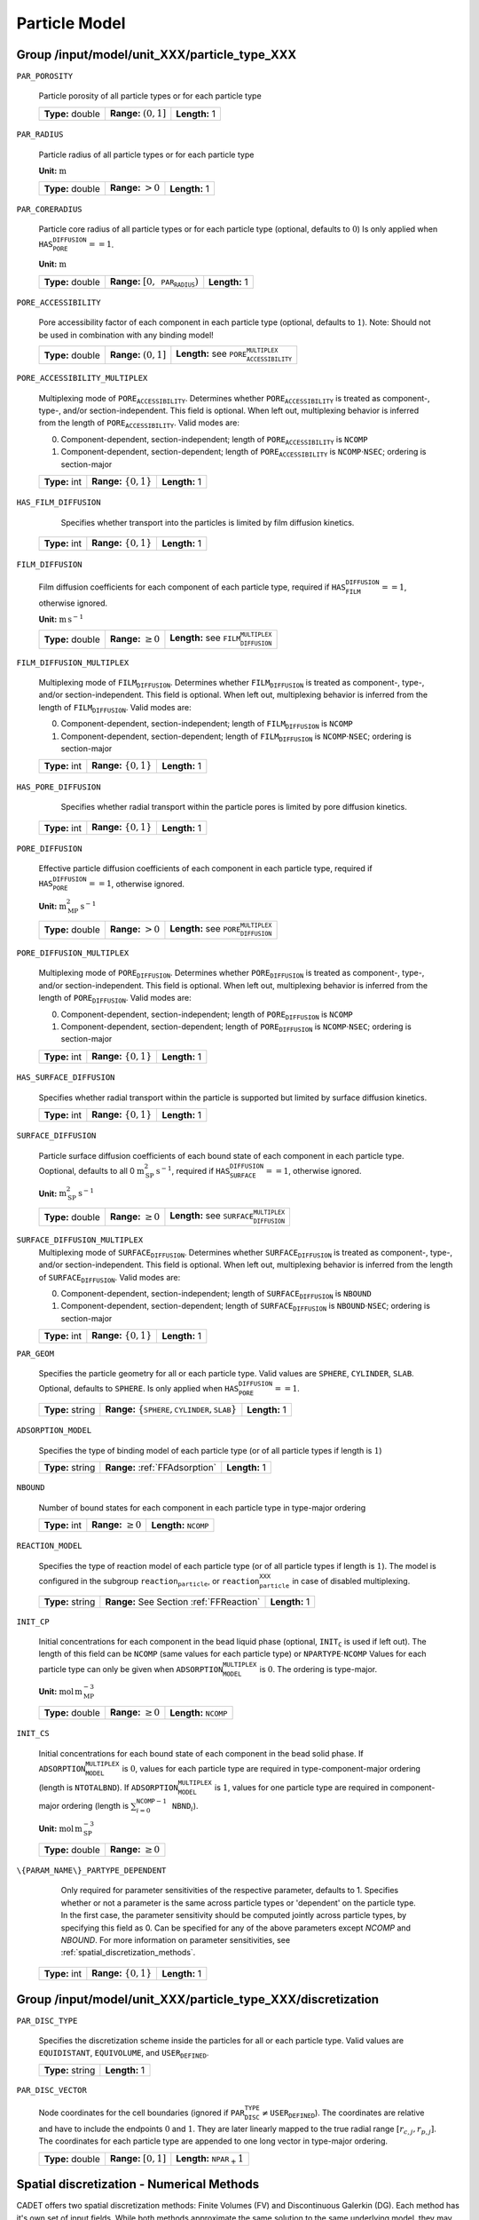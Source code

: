 .. _particle_model_config:

Particle Model
==============

Group /input/model/unit_XXX/particle_type_XXX
------------------------------------------------------------

``PAR_POROSITY``

   Particle porosity of all particle types or for each particle type
   
   ================  ========================  =============
   **Type:** double  **Range:** :math:`(0,1]`  **Length:** 1
   ================  ========================  =============

``PAR_RADIUS``

   Particle radius of all particle types or for each particle type

   **Unit:** :math:`\mathrm{m}`
   
   ================  =====================  =============
   **Type:** double  **Range:** :math:`>0`  **Length:** 1
   ================  =====================  =============

``PAR_CORERADIUS``

   Particle core radius of all particle types or for each particle type (optional, defaults to :math:`\mathrm{0}`)
   Is only applied when :math:`\texttt{HAS_PORE_DIFFUSION} == 1`.

   **Unit:** :math:`\mathrm{m}`
   
   ================  ===========================================  =============
   **Type:** double  **Range:** :math:`[0, \texttt{PAR_RADIUS})`  **Length:** 1
   ================  ===========================================  =============

``PORE_ACCESSIBILITY``

   Pore accessibility factor of each component in each particle type (optional, defaults to :math:`1`).
   Note: Should not be used in combination with any binding model!
   
   ================  =========================  =============================================================
   **Type:** double  **Range:** :math:`(0, 1]`  **Length:** see :math:`\texttt{PORE_ACCESSIBILITY_MULTIPLEX}`
   ================  =========================  =============================================================

``PORE_ACCESSIBILITY_MULTIPLEX``

   Multiplexing mode of :math:`\texttt{PORE_ACCESSIBILITY}`. Determines whether :math:`\texttt{PORE_ACCESSIBILITY}` is treated as component-, type-, and/or section-independent. This field is optional. When left out, multiplexing behavior is inferred from the length of :math:`\texttt{PORE_ACCESSIBILITY}`. Valid modes are:

   0. Component-dependent, section-independent; length of :math:`\texttt{PORE_ACCESSIBILITY}` is :math:`\texttt{NCOMP}`
   1. Component-dependent, section-dependent; length of :math:`\texttt{PORE_ACCESSIBILITY}` is :math:`\texttt{NCOMP} \cdot \texttt{NSEC}`; ordering is section-major 
   
   =============  ============================  =============
   **Type:** int  **Range:** :math:`\{0, 1 \}`  **Length:** 1
   =============  ============================  =============

``HAS_FILM_DIFFUSION``

	Specifies whether transport into the particles is limited by film diffusion kinetics.

   =============  ============================  =============
   **Type:** int  **Range:** :math:`\{0, 1 \}`  **Length:** 1
   =============  ============================  =============

``FILM_DIFFUSION``

   Film diffusion coefficients for each component of each particle type, required if :math:`\texttt{HAS_FILM_DIFFUSION} == 1`, otherwise ignored.

   **Unit:** :math:`\mathrm{m}\,\mathrm{s}^{-1}`
   
   ================  =========================  =========================================================
   **Type:** double  **Range:** :math:`\geq 0`  **Length:** see :math:`\texttt{FILM_DIFFUSION_MULTIPLEX}`
   ================  =========================  =========================================================

``FILM_DIFFUSION_MULTIPLEX``

   Multiplexing mode of :math:`\texttt{FILM_DIFFUSION}`. Determines whether :math:`\texttt{FILM_DIFFUSION}` is treated as component-, type-, and/or section-independent.  This field is optional. When left out, multiplexing behavior is inferred from the length of :math:`\texttt{FILM_DIFFUSION}`.  Valid modes are: 

   0. Component-dependent, section-independent; length of :math:`\texttt{FILM_DIFFUSION}` is :math:`\texttt{NCOMP}`
   1. Component-dependent, section-dependent; length of :math:`\texttt{FILM_DIFFUSION}` is :math:`\texttt{NCOMP} \cdot \texttt{NSEC}`; ordering is section-major 
   
   =============  ============================  =============
   **Type:** int  **Range:** :math:`\{0, 1 \}`  **Length:** 1
   =============  ============================  =============

``HAS_PORE_DIFFUSION``

	Specifies whether radial transport within the particle pores is limited by pore diffusion kinetics.

   =============  ============================  =============
   **Type:** int  **Range:** :math:`\{0, 1 \}`  **Length:** 1
   =============  ============================  =============

``PORE_DIFFUSION``

   Effective particle diffusion coefficients of each component in each particle type, required if :math:`\texttt{HAS_PORE_DIFFUSION} == 1`, otherwise ignored.

   **Unit:** :math:`\mathrm{m}_{\mathrm{MP}}^{2}\,\mathrm{s}^{-1}`
   
   ================  ======================  ========================================================
   **Type:** double  **Range:** :math:`> 0`  **Length:** see :math:`\texttt{PORE_DIFFUSION_MULTIPLEX}`
   ================  ======================  ========================================================

``PORE_DIFFUSION_MULTIPLEX``

   Multiplexing mode of :math:`\texttt{PORE_DIFFUSION}`. Determines whether :math:`\texttt{PORE_DIFFUSION}` is treated as component-, type-, and/or section-independent. This field is optional. When left out, multiplexing behavior is inferred from the length of :math:`\texttt{PORE_DIFFUSION}`. Valid modes are: 

   0. Component-dependent, section-independent; length of :math:`\texttt{PORE_DIFFUSION}` is :math:`\texttt{NCOMP}`
   1. Component-dependent, section-dependent; length of :math:`\texttt{PORE_DIFFUSION}` is :math:`\texttt{NCOMP} \cdot \texttt{NSEC}`; ordering is section-major 

   
   =============  ============================  =============
   **Type:** int  **Range:** :math:`\{0, 1 \}`  **Length:** 1
   =============  ============================  =============

``HAS_SURFACE_DIFFUSION``

   Specifies whether radial transport within the particle is supported but limited by surface diffusion kinetics.

   =============  ============================  =============
   **Type:** int  **Range:** :math:`\{0, 1 \}`  **Length:** 1
   =============  ============================  =============

``SURFACE_DIFFUSION``

   Particle surface diffusion coefficients of each bound state of each component in each particle type.
   Ooptional, defaults to all 0 :math:`\mathrm{m}_{\mathrm{SP}}^{2}\,\mathrm{s}^{-1}`, required if :math:`\texttt{HAS_SURFACE_DIFFUSION} == 1`, otherwise ignored.

   **Unit:** :math:`\mathrm{m}_{\mathrm{SP}}^{2}\,\mathrm{s}^{-1}`

   ================  =========================  ============================================================
   **Type:** double  **Range:** :math:`\geq 0`  **Length:** see :math:`\texttt{SURFACE_DIFFUSION_MULTIPLEX}`
   ================  =========================  ============================================================
   
``SURFACE_DIFFUSION_MULTIPLEX``
   Multiplexing mode of :math:`\texttt{SURFACE_DIFFUSION}`. Determines whether :math:`\texttt{SURFACE_DIFFUSION}` is treated as component-, type-, and/or section-independent. This field is optional. When left out, multiplexing behavior is inferred from the length of :math:`\texttt{SURFACE_DIFFUSION}`. Valid modes are: 

   0. Component-dependent, section-independent; length of :math:`\texttt{SURFACE_DIFFUSION}` is :math:`\texttt{NBOUND}`
   1. Component-dependent, section-dependent; length of :math:`\texttt{SURFACE_DIFFUSION}` is :math:`\texttt{NBOUND} \cdot \texttt{NSEC}`; ordering is section-major 
   
   =============  ============================  =============
   **Type:** int  **Range:** :math:`\{0, 1 \}`  **Length:** 1
   =============  ============================  =============

``PAR_GEOM``

   Specifies the particle geometry for all or each particle type.
   Valid values are :math:`\texttt{SPHERE}`, :math:`\texttt{CYLINDER}`, :math:`\texttt{SLAB}`. Optional, defaults to :math:`\texttt{SPHERE}`.
   Is only applied when :math:`\texttt{HAS_PORE_DIFFUSION} == 1`.
   
   ================  =========================================================================  =============
   **Type:** string  **Range:** :math:`\{\texttt{SPHERE}, \texttt{CYLINDER}, \texttt{SLAB} \}`  **Length:** 1
   ================  =========================================================================  =============


``ADSORPTION_MODEL``

   Specifies the type of binding model of each particle type (or of all particle types if length is :math:`1`)
   
   ================  ==============================  =============
   **Type:** string  **Range:** :ref:`FFAdsorption`  **Length:** 1
   ================  ==============================  =============

``NBOUND``

   Number of bound states for each component in each particle type in type-major ordering
   
   =============  =========================  ==========================================
   **Type:** int  **Range:** :math:`\geq 0`  **Length:** :math:`\texttt{NCOMP}`
   =============  =========================  ==========================================

``REACTION_MODEL``

   Specifies the type of reaction model of each particle type (or of all particle types if length is :math:`1`). The model is configured in the subgroup :math:`\texttt{reaction_particle}`, or :math:`\texttt{reaction_particle_XXX}` in case of disabled multiplexing.
   
   ================  ========================================  =============
   **Type:** string  **Range:** See Section :ref:`FFReaction`  **Length:** 1
   ================  ========================================  =============

``INIT_CP``

   Initial concentrations for each component in the bead liquid phase (optional, :math:`\texttt{INIT_C}` is used if left out). The length of this field can be :math:`\texttt{NCOMP}` (same values for each particle type) or :math:`\texttt{NPARTYPE} \cdot \texttt{NCOMP}`  Values for each particle type can only be given when :math:`\texttt{ADSORPTION_MODEL_MULTIPLEX}` is :math:`0`. The ordering is type-major.

   **Unit:** :math:`\mathrm{mol}\,\mathrm{m}_{\mathrm{MP}}^{-3}`
   
   ================  =========================  ==================================
   **Type:** double  **Range:** :math:`\geq 0`  **Length:** :math:`\texttt{NCOMP}`
   ================  =========================  ==================================

``INIT_CS``

   Initial concentrations for each bound state of each component in the bead solid phase. If :math:`\texttt{ADSORPTION_MODEL_MULTIPLEX}` is :math:`0`, values for each particle type are required in type-component-major ordering (length is :math:`\texttt{NTOTALBND}`). If :math:`\texttt{ADSORPTION_MODEL_MULTIPLEX}` is :math:`1`, values for one particle type are required in component-major ordering (length is :math:`\sum_{i = 0}^{\texttt{NCOMP} - 1} \texttt{NBND}_i`).

   **Unit:** :math:`\mathrm{mol}\,\mathrm{m}_{\mathrm{SP}}^{-3}`
   
   ================  =========================
   **Type:** double  **Range:** :math:`\geq 0`
   ================  =========================

``\{PARAM_NAME\}_PARTYPE_DEPENDENT``
	
	Only required for parameter sensitivities of the respective parameter, defaults to 1.
	Specifies whether or not a parameter is the same across particle types or 'dependent' on the particle type.
	In the first case, the parameter sensitivity should be computed jointly across particle types, by specifying this field as 0.
	Can be specified for any of the above parameters except `NCOMP` and `NBOUND`.
	For more information on parameter sensitivities, see :ref:`spatial_discretization_methods`.
   
   =============  ============================  =============
   **Type:** int  **Range:** :math:`\{0, 1 \}`  **Length:** 1
   =============  ============================  =============

Group /input/model/unit_XXX/particle_type_XXX/discretization
------------------------------------------------------------

``PAR_DISC_TYPE``

   Specifies the discretization scheme inside the particles for all or each particle type. Valid values are :math:`\texttt{EQUIDISTANT}`, :math:`\texttt{EQUIVOLUME}`, and :math:`\texttt{USER_DEFINED}`.
   
   ================  =================================================
   **Type:** string  **Length:** 1
   ================  =================================================

``PAR_DISC_VECTOR``

   Node coordinates for the cell boundaries (ignored if :math:`\texttt{PAR_DISC_TYPE} \neq \texttt{USER_DEFINED}`). The coordinates are relative and have to include the endpoints :math:`0` and :math:`1`. They are later linearly mapped to the true radial range :math:`[r_{c,j}, r_{p,j}]`. The coordinates for each particle type are appended to one long vector in type-major ordering.
   
   ================  ========================  ======================================
   **Type:** double  **Range:** :math:`[0,1]`  **Length:** :math:`\texttt{NPAR}_ + 1`
   ================  ========================  ======================================

Spatial discretization - Numerical Methods
------------------------------------------

CADET offers two spatial discretization methods: Finite Volumes (FV) and Discontinuous Galerkin (DG). Each method has it's own set of input fields.
While both methods approximate the same solution to the same underlying model, they may differ in terms of computational performance.
With our currently implemented variants of FV and DG, FV perform better for solutions with steep gradients or discontinuities, while DG can be much faster for rather smooth solutions.
For the same number of discrete points, DG will generally be slower but often more accurate.

For further information on the choice of discretization methods and their parameters, see :ref:`sensitivity`.

``SPATIAL_METHOD``

   Spatial discretization method. Optional, defaults to :math:`\texttt{DG}`

   ================  ===============================================  =============
   **Type:** string  **Range:** :math:`\{\texttt{FV}, \texttt{DG}\}`  **Length:** 1
   ================  ===============================================  =============

Discontinuous Galerkin
----------------------

``PAR_POLYDEG``

   DG particle (radial) polynomial degree. Optional, defaults to 3. The total number of particle (radial) discrete points is given by (``PARPOLYDEG`` + 1 ) * ``PAR_NELEM``.
   
   =============  =========================  =============
   **Type:** int  **Range:** :math:`\geq 1`  **Length:** 1
   =============  =========================  =============

``PAR_NELEM``

   Number of particle (radial) discretization DG elements for each particle type. For the particle discretization, it is usually most performant to fix ``PAR_NELEM`` = 1 and to increase the polynomial degree for more accuracy.
   
   =============  =========================  =============
   **Type:** int  **Range:** :math:`\geq 1`  **Length:** 1
   =============  =========================  =============

``PAR_GSM``

   Specifies whether Galerkin spectral method should be used (as opposed to discontinuous variant, DGSEM), optional, defaults to 1 if ``PAR_NELEM`` == 1. Always recommended.
   
   =============  ============================  =============
   **Type:** int  **Range:** :math:`\{ 0,1 \}`  **Length:** 1
   =============  ============================  =============
   
   For further discretization parameters, see also :ref:`non_consistency_solver_parameters`.

Finite Volumes
--------------

``NCELLS``

   Number of particle (radial) discretization points for each particle type
   
   =============  =========================  =============
   **Type:** int  **Range:** :math:`\geq 1`  **Length:** 1
   =============  =========================  =============

``FV_BOUNDARY_ORDER``

   Order of accuracy of outer particle boundary condition. Optional, defaults to :math:`2`.
   
   =============  ============================  =============
   **Type:** int  **Range:** :math:`\{ 1,2 \}`  **Length:** 1
   =============  ============================  =============

``OPTIMIZE_PAR_BANDWIDTH``

   Only available if both particle and bulk spatial methods are all FV
   Determines whether the surface diffusion parameters :math:`\texttt{SURFACE_DIFFUSION}` are fixed if the parameters are zero.
   If the parameters are fixed to zero (:math:`\texttt{FIX_ZERO_SURFACE_DIFFUSION} = 1`, :math:`\texttt{SURFACE_DIFFUSION} = 0`), the parameters must not become non-zero during this or subsequent simulation runs.
   The internal data structures are optimized for a more efficient simulation.  This field is optional and defaults to :math:`0` (optimization disabled in favor of flexibility).
   
   =============  ===========================  =============
   **Type:** int  **Range:** :math:`\{0, 1\}`  **Length:** 1
   =============  ===========================  =============

When using the FV method, we generally recommend specifying ``USE_MODIFIED_NEWTON = 0`` in :ref:`FFSolverTime`, i.e. to use the full Newton method to solve the linear system within the time integrator.
For further discretization parameters, see also :ref:`flux_reconstruction_methods` (FV specific)), and :ref:`non_consistency_solver_parameters`.
